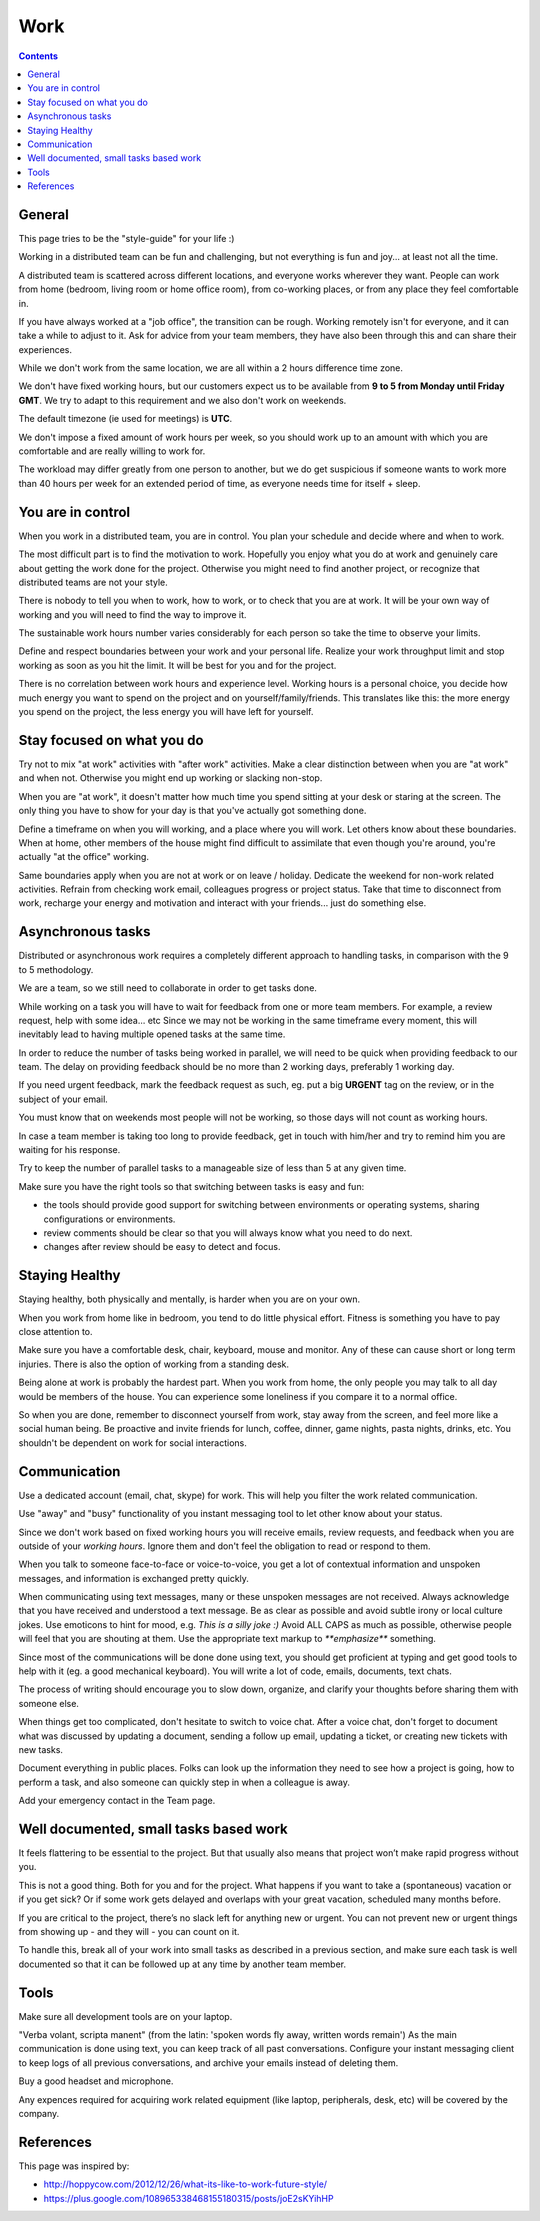 Work
####

.. contents::


General
=======

This page tries to be the "style-guide" for your life :)

Working in a distributed team can be fun and challenging, but not everything is
fun and joy... at least not all the time.

A distributed team is scattered across different locations,
and everyone works wherever they want.
People can work from home (bedroom, living room or home office room), from co-working places, or
from any place they feel comfortable in.

If you have always worked at a "job office", the transition can be rough.
Working remotely isn't for everyone, and it can take a while to adjust to it.
Ask for advice from your team members, they have also been
through this and can share their experiences.

While we don't work from the same location, we are all within
a 2 hours difference time zone.

We don't have fixed working hours, but our customers expect us to be available
from **9 to 5 from Monday until Friday GMT**.
We try to adapt to this requirement and we also don't work on weekends.

The default timezone (ie used for meetings) is **UTC**.

We don't impose a fixed amount of work hours per week, so you should work up to
an amount with which you are comfortable and are really willing to work for.

The workload may differ greatly from one person to another, but we do get
suspicious if someone wants to work more than 40 hours per week for an
extended period of time, as everyone needs time for itself + sleep.


You are in control
==================

When you work in a distributed team, you are in control.
You plan your schedule and decide where and when to work.

The most difficult part is to find the motivation to work.
Hopefully you enjoy what you do at work and genuinely care about getting the work done for the
project.
Otherwise you might need to find another project, or recognize that distributed teams are not your style.

There is nobody to tell you when to work, how to work, or to check that you are at work.
It will be your own way of working and you will need to find the way to
improve it.

The sustainable work hours number varies considerably for each person so take the time to observe your limits.

Define and respect boundaries between your work and your personal life.
Realize your work throughput limit and stop working as soon as
you hit the limit.
It will be best for you and for the project.

There is no correlation between work hours and experience level.
Working hours is a personal choice, you decide how much energy you want to spend on the project and on yourself/family/friends.
This translates like this: the more energy you spend on the project, the less energy you will have left for yourself.


Stay focused on what you do
===========================

Try not to mix "at work" activities with "after work" activities.
Make a clear distinction between when you are "at work" and when not.
Otherwise you might end up working or slacking non-stop.

When you are "at work", it doesn't matter how much time you spend sitting at
your desk or staring at the screen.
The only thing you have to show for your day is that you've actually got
something done.

Define a timeframe on when you will working, and a place where you will work.
Let others know about these boundaries.
When at home, other members of the house might find difficult to assimilate
that even though you're around, you're actually "at the office" working.

Same boundaries apply when you are not at work or on leave / holiday.
Dedicate the weekend for non-work related activities.
Refrain from checking work email, colleagues progress or project status.
Take that time to disconnect from work, recharge your energy and motivation and
interact with your friends... just do something else.


Asynchronous tasks
==================

Distributed or asynchronous work requires a completely different approach to
handling tasks, in comparison with the 9 to 5 methodology.

We are a team, so we still need to collaborate in order to get tasks done.

While working on a task you will have to wait for feedback from one or more
team members.
For example, a review request, help with some idea... etc
Since we may not be working in the same timeframe every moment, this will inevitably
lead to having multiple opened tasks at the same time.

In order to reduce the number of tasks being worked in parallel, 
we will need to be quick when providing feedback to our team.
The delay on providing feedback should be no more than 2 working days, 
preferably 1 working day.

If you need urgent feedback, mark the feedback request as such, eg. put a big **URGENT** tag on the review, or in the subject of your email.

You must know that on weekends most people will not be working, so those days will not count as working hours.

In case a team member is taking too long to provide feedback, get in touch with him/her
and try to remind him you are waiting for his response.

Try to keep the number of parallel tasks to a manageable size of less than 5 at any given time.

Make sure you have the right tools so that switching between tasks is easy and
fun:

* the tools should provide good support for switching between
  environments or operating systems, sharing configurations or environments.
* review comments should be clear so that you will always know what you
  need to do next.
* changes after review should be easy to detect and focus.


Staying Healthy
===============

Staying healthy, both physically and mentally, is harder when you are on your
own.

When you work from home like in bedroom, you tend to do little physical
effort.
Fitness is something you have to pay close attention to.

Make sure you have a comfortable desk, chair, keyboard,
mouse and monitor.
Any of these can cause short or long term injuries.
There is also the option of working from a standing desk.

Being alone at work is probably the hardest part.
When you work from home, the only people you may talk to all day would be members of
the house.
You can experience some loneliness if you compare it to a normal office.

So when you are done, remember to disconnect yourself from work, stay away from the screen, and feel more like a social human being.
Be proactive and invite friends for lunch, coffee, dinner, game nights, pasta nights, drinks, etc.
You shouldn't be dependent on work for social interactions.


Communication
=============

Use a dedicated account (email, chat, skype) for work.
This will help you filter the work related communication.

Use "away" and "busy" functionality of you instant messaging tool to let other know about your status.

Since we don't work based on fixed working hours you will receive emails, 
review requests, and feedback when you are outside of your *working hours*.
Ignore them and don't feel the obligation to read or respond to them.

When you talk to someone face-to-face or voice-to-voice,
you get a lot of contextual information and unspoken messages,
and information is exchanged pretty quickly.

When communicating using text messages, many or these unspoken messages are
not received.
Always acknowledge that you have received and understood a text message.
Be as clear as possible and avoid subtle irony or local culture jokes.
Use emoticons to hint for mood, e.g. *This is a silly joke :)*
Avoid ALL CAPS as much as possible, otherwise people will feel
that you are shouting at them.
Use the appropriate text markup to `**emphasize**` something.

Since most of the communications will be done done using text,  you should get proficient at typing and get good tools to help with it (eg. a good mechanical keyboard).
You will write a lot of code, emails, documents, text chats.

The process of writing should encourage you to slow down,
organize, and clarify your thoughts before sharing them with someone else.

When things get too complicated, don't hesitate to switch to voice chat.
After a voice chat, don't forget to document what was discussed by updating
a document, sending a follow up email, updating a ticket,
or creating new tickets with new tasks.

Document everything in public places.
Folks can look up the information they need to see how a project is going,
how to perform a task, and also someone can quickly step in when a colleague is away.

Add your emergency contact in the Team page.


Well documented, small tasks based work
=======================================

It feels flattering to be essential to the project.
But that usually also means that project won’t make rapid progress without you.

This is not a good thing.
Both for you and for the project.
What happens if you want to take a (spontaneous) vacation or if you get sick?
Or if some work gets delayed and overlaps with your great vacation, scheduled many months before.

If you are critical to the project, there’s no slack left for anything new or urgent.
You can not prevent new or urgent things from showing up - and they will - you can count on it.

To handle this, break all of your work into small tasks as described in a previous section, and make sure each task is well documented so that it can be followed up at any time by another team member.


Tools
=====

Make sure all development tools are on your laptop.

"Verba volant, scripta manent" (from the latin: 'spoken words fly away, written words remain')
As the main communication is done using text, you can keep track of all past conversations. 
Configure your instant messaging client to keep logs of all previous conversations, 
and archive your emails instead of deleting them.

Buy a good headset and microphone.

Any expences required for acquiring work related equipment (like laptop, peripherals,
desk, etc) will be covered by the company.


References
==========

This page was inspired by:

* http://hoppycow.com/2012/12/26/what-its-like-to-work-future-style/
* https://plus.google.com/108965338468155180315/posts/joE2sKYihHP
